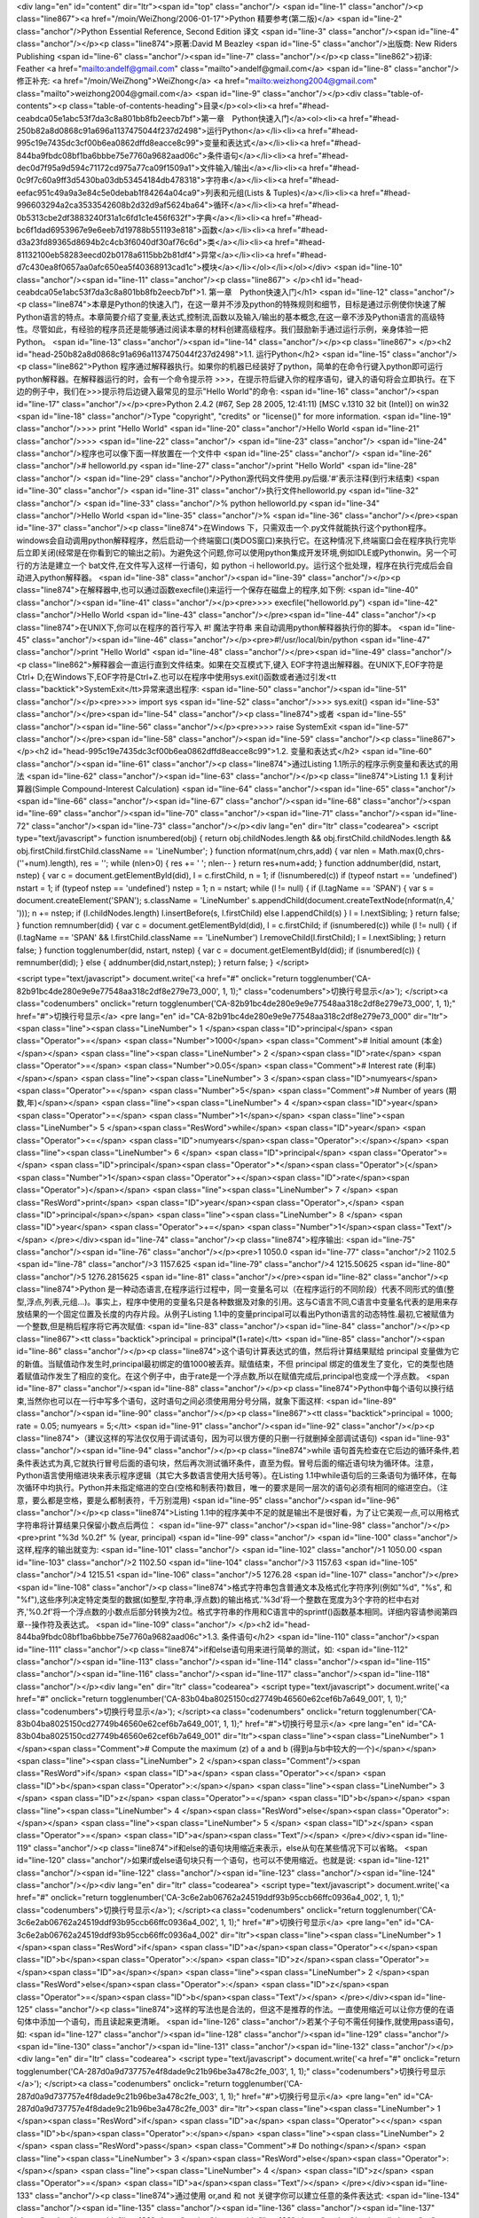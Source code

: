 <div lang="en" id="content" dir="ltr"><span id="top" class="anchor"/>
<span id="line-1" class="anchor"/><p class="line867"><a href="/moin/WeiZhong/2006-01-17">Python 精要参考(第二版)</a> <span id="line-2" class="anchor"/>Python Essential Reference, Second Edition 译文 <span id="line-3" class="anchor"/><span id="line-4" class="anchor"/></p><p class="line874">原著:David M Beazley <span id="line-5" class="anchor"/>出版商: New Riders Publishing <span id="line-6" class="anchor"/><span id="line-7" class="anchor"/></p><p class="line862">初译: Feather <a href="mailto:andelf@gmail.com" class="mailto">andelf@gmail.com</a> <span id="line-8" class="anchor"/>修正补充: <a href="/moin/WeiZhong">WeiZhong</a> <a href="mailto:weizhong2004@gmail.com" class="mailto">weizhong2004@gmail.com</a> <span id="line-9" class="anchor"/></p><div class="table-of-contents"><p
class="table-of-contents-heading">目录</p><ol><li><a href="#head-ceabdca05e1abc53f7da3c8a801bb8fb2eecb7bf">第一章　Python快速入门</a><ol><li><a href="#head-250b82a8d0868c91a696a1137475044f237d2498">运行Python</a></li><li><a href="#head-995c19e7435dc3cf00b6ea0862dffd8eacce8c99">变量和表达式</a></li><li><a href="#head-844ba9fbdc08bf1ba6bbbe75e7760a9682aad06c">条件语句</a></li><li><a href="#head-dec0d7f95a9d594c71172cd975a77ca09f1509a1">文件输入/输出</a></li><li><a href="#head-0c9f7c60a9ff3d5430ba03db53454184db478318">字符串</a></li><li><a href="#head-eefac951c49a9a3e84c5e0debab1f84264a04ca9">列表和元组(Lists & Tuples)</a></li><li><a href="#head-996603294a2ca3533542608b2d32d9af5624ba64">循环</a></li><li><a href="#head-0b5313cbe2df3883240f31a1c6fd1c1e456f632f">字典</a></li><li><a
href="#head-bc6f1dad6953967e9e6eeb7d19788b551193e818">函数</a></li><li><a href="#head-d3a23fd89365d8694b2c4cb3f6040df30af76c6d">类</a></li><li><a href="#head-81132100eb58283eecd02b0178a6115bb2b81df4">异常</a></li><li><a href="#head-d7c430ea8f0657aa0afc650ea5f40368913cad1c">模块</a></li></ol></li></ol></div> <span id="line-10" class="anchor"/><span id="line-11" class="anchor"/><p class="line867">
</p><h1 id="head-ceabdca05e1abc53f7da3c8a801bb8fb2eecb7bf">1. 第一章　Python快速入门</h1>
<span id="line-12" class="anchor"/><p class="line874">本章是Python的快速入门，在这一章并不涉及python的特殊规则和细节，目标是通过示例使你快速了解Python语言的特点。本章简要介绍了变量,表达式,控制流,函数以及输入/输出的基本概念,在这一章不涉及Python语言的高级特性。尽管如此，有经验的程序员还是能够通过阅读本章的材料创建高级程序。我们鼓励新手通过运行示例，亲身体验一把Python。 <span id="line-13" class="anchor"/><span id="line-14" class="anchor"/></p><p class="line867">
</p><h2 id="head-250b82a8d0868c91a696a1137475044f237d2498">1.1. 运行Python</h2>
<span id="line-15" class="anchor"/><p class="line862">Python 程序通过解释器执行。如果你的机器已经装好了python，简单的在命令行键入python即可运行python解释器。在解释器运行的时，会有一个命令提示符 >>>，在提示符后键入你的程序语句，键入的语句将会立即执行。在下边的例子中，我们在>>>提示符后边键入最常见的显示"Hello World"的命令: <span id="line-16" class="anchor"/><span id="line-17" class="anchor"/></p><pre>Python 2.4.2 (#67, Sep 28 2005, 12:41:11) [MSC v.1310 32 bit (Intel)] on win32
<span id="line-18" class="anchor"/>Type "copyright", "credits" or "license()" for more information.
<span id="line-19" class="anchor"/>>>> print "Hello World"
<span id="line-20" class="anchor"/>Hello World
<span id="line-21" class="anchor"/>>>>
<span id="line-22" class="anchor"/>
<span id="line-23" class="anchor"/>
<span id="line-24" class="anchor"/>程序也可以像下面一样放置在一个文件中
<span id="line-25" class="anchor"/>
<span id="line-26" class="anchor"/># helloworld.py
<span id="line-27" class="anchor"/>print "Hello World"
<span id="line-28" class="anchor"/>
<span id="line-29" class="anchor"/>Python源代码文件使用.py后缀.'#'表示注释(到行末结束)
<span id="line-30" class="anchor"/>
<span id="line-31" class="anchor"/>执行文件helloworld.py
<span id="line-32" class="anchor"/>
<span id="line-33" class="anchor"/>% python helloworld.py
<span id="line-34" class="anchor"/>Hello World
<span id="line-35" class="anchor"/>%
<span id="line-36" class="anchor"/></pre><span id="line-37" class="anchor"/><p class="line874">在Windows 下，只需双击一个.py文件就能执行这个python程序。windows会自动调用python解释程序，然后启动一个终端窗口(类DOS窗口)来执行它。在这种情况下,终端窗口会在程序执行完毕后立即关闭(经常是在你看到它的输出之前)。为避免这个问题,你可以使用python集成开发环境,例如IDLE或Pythonwin。另一个可行的方法是建立一个 bat文件,在文件写入这样一行语句，如 python -i helloworld.py。运行这个批处理，程序在执行完成后会自动进入python解释器。 <span id="line-38" class="anchor"/><span id="line-39" class="anchor"/></p><p class="line874">在解释器中,也可以通过函数execfile()来运行一个保存在磁盘上的程序,如下例: <span id="line-40" class="anchor"/><span id="line-41" class="anchor"/></p><pre>>>> execfile("helloworld.py")
<span id="line-42" class="anchor"/>Hello World
<span id="line-43" class="anchor"/></pre><span id="line-44" class="anchor"/><p class="line874">在UNIX下,你可以在程序的首行写入 #! 魔法字符串 来自动调用python解释器执行你的脚本。 <span id="line-45" class="anchor"/><span id="line-46" class="anchor"/></p><pre>#!/usr/local/bin/python
<span id="line-47" class="anchor"/>print "Hello World"
<span id="line-48" class="anchor"/></pre><span id="line-49" class="anchor"/><p class="line862">解释器会一直运行直到文件结束。如果在交互模式下,键入 EOF字符退出解释器。在UNIX下,EOF字符是Ctrl+ D;在Windows下,EOF字符是Ctrl+Z.也可以在程序中使用sys.exit()函数或者通过引发<tt class="backtick">SystemExit</tt>异常来退出程序: <span id="line-50" class="anchor"/><span id="line-51" class="anchor"/></p><pre>>>> import sys
<span id="line-52" class="anchor"/>>>> sys.exit()
<span id="line-53" class="anchor"/></pre><span id="line-54" class="anchor"/><p class="line874">或者 <span id="line-55" class="anchor"/><span id="line-56" class="anchor"/></p><pre>>>> raise SystemExit
<span id="line-57" class="anchor"/></pre><span id="line-58" class="anchor"/><span id="line-59" class="anchor"/><p class="line867">
</p><h2 id="head-995c19e7435dc3cf00b6ea0862dffd8eacce8c99">1.2. 变量和表达式</h2>
<span id="line-60" class="anchor"/><span id="line-61" class="anchor"/><p class="line874">通过Listing 1.1所示的程序示例变量和表达式的用法 <span id="line-62" class="anchor"/><span id="line-63" class="anchor"/></p><p class="line874">Listing 1.1 复利计算器(Simple Compound-Interest Calculation) <span id="line-64" class="anchor"/><span id="line-65" class="anchor"/><span id="line-66" class="anchor"/><span id="line-67" class="anchor"/><span id="line-68" class="anchor"/><span id="line-69" class="anchor"/><span id="line-70" class="anchor"/><span id="line-71" class="anchor"/><span id="line-72" class="anchor"/><span id="line-73" class="anchor"/></p><div lang="en" dir="ltr" class="codearea">
<script type="text/javascript">
function isnumbered(obj) {
return obj.childNodes.length && obj.firstChild.childNodes.length && obj.firstChild.firstChild.className == 'LineNumber';
}
function nformat(num,chrs,add) {
var nlen = Math.max(0,chrs-(''+num).length), res = '';
while (nlen>0) { res += ' '; nlen-- }
return res+num+add;
}
function addnumber(did, nstart, nstep) {
var c = document.getElementById(did), l = c.firstChild, n = 1;
if (!isnumbered(c))
if (typeof nstart == 'undefined') nstart = 1;
if (typeof nstep  == 'undefined') nstep = 1;
n = nstart;
while (l != null) {
if (l.tagName == 'SPAN') {
var s = document.createElement('SPAN');
s.className = 'LineNumber'
s.appendChild(document.createTextNode(nformat(n,4,' ')));
n += nstep;
if (l.childNodes.length)
l.insertBefore(s, l.firstChild)
else
l.appendChild(s)
}
l = l.nextSibling;
}
return false;
}
function remnumber(did) {
var c = document.getElementById(did), l = c.firstChild;
if (isnumbered(c))
while (l != null) {
if (l.tagName == 'SPAN' && l.firstChild.className == 'LineNumber') l.removeChild(l.firstChild);
l = l.nextSibling;
}
return false;
}
function togglenumber(did, nstart, nstep) {
var c = document.getElementById(did);
if (isnumbered(c)) {
remnumber(did);
} else {
addnumber(did,nstart,nstep);
}
return false;
}
</script>

<script type="text/javascript">
document.write('<a href="#" onclick="return togglenumber(\'CA-82b91bc4de280e9e9e77548aa318c2df8e279e73_000\', 1, 1);" \
class="codenumbers">切换行号显示<\/a>');
</script><a class="codenumbers" onclick="return togglenumber('CA-82b91bc4de280e9e9e77548aa318c2df8e279e73_000', 1, 1);" href="#">切换行号显示</a>
<pre lang="en" id="CA-82b91bc4de280e9e9e77548aa318c2df8e279e73_000" dir="ltr"><span class="line"><span class="LineNumber">   1 </span><span class="ID">principal</span> <span class="Operator">=</span> <span class="Number">1000</span>        <span class="Comment"># Initial amount (本金)</span></span>
<span class="line"><span class="LineNumber">   2 </span><span class="ID">rate</span> <span class="Operator">=</span> <span class="Number">0.05</span>             <span class="Comment"># Interest rate (利率)</span></span>
<span class="line"><span class="LineNumber">   3 </span><span class="ID">numyears</span> <span class="Operator">=</span> <span class="Number">5</span>            <span class="Comment"># Number of years (期数,年)</span></span>
<span class="line"><span class="LineNumber">   4 </span><span class="ID">year</span> <span class="Operator">=</span> <span class="Number">1</span></span>
<span class="line"><span class="LineNumber">   5 </span><span class="ResWord">while</span> <span class="ID">year</span> <span class="Operator"><=</span> <span class="ID">numyears</span><span class="Operator">:</span></span>
<span class="line"><span class="LineNumber">   6 </span>        <span class="ID">principal</span> <span class="Operator">=</span> <span class="ID">principal</span><span class="Operator">*</span><span class="Operator">(</span><span class="Number">1</span><span class="Operator">+</span><span class="ID">rate</span><span class="Operator">)</span></span>
<span class="line"><span class="LineNumber">   7 </span>        <span class="ResWord">print</span> <span class="ID">year</span><span class="Operator">,</span> <span class="ID">principal</span></span>
<span class="line"><span class="LineNumber">   8 </span>        <span class="ID">year</span> <span class="Operator">+=</span> <span class="Number">1</span><span class="Text"/></span>
</pre></div><span id="line-74" class="anchor"/><p class="line874">程序输出: <span id="line-75" class="anchor"/><span id="line-76" class="anchor"/></p><pre>1 1050.0
<span id="line-77" class="anchor"/>2 1102.5
<span id="line-78" class="anchor"/>3 1157.625
<span id="line-79" class="anchor"/>4 1215.50625
<span id="line-80" class="anchor"/>5 1276.2815625
<span id="line-81" class="anchor"/></pre><span id="line-82" class="anchor"/><p class="line874">Python 是一种动态语言,在程序运行过程中，同一变量名可以（在程序运行的不同阶段）代表不同形式的值(整型,浮点,列表,元组...)。事实上，程序中使用的变量名只是各种数据及对象的引用。这与C语言不同,C语言中变量名代表的是用来存放结果的一个固定位置及长度的内存片段。从例子Listing 1.1中的变量principal可以看出Python语言的动态特性.最初,它被赋值为一个整数,但是稍后程序将它再次赋值: <span id="line-83" class="anchor"/><span id="line-84" class="anchor"/></p><p class="line867"><tt class="backtick">principal =
principal*(1+rate)</tt> <span id="line-85" class="anchor"/><span id="line-86" class="anchor"/></p><p class="line874">这个语句计算表达式的值，然后将计算结果赋给 principal 变量做为它的新值。当赋值动作发生时,principal最初绑定的值1000被丢弃。赋值结束，不但 principal 绑定的值发生了变化，它的类型也随着赋值动作发生了相应的变化。在这个例子中，由于rate是一个浮点数,所以在赋值完成后,principal也变成一个浮点数。 <span id="line-87" class="anchor"/><span id="line-88" class="anchor"/></p><p class="line874">Python中每个语句以换行结束,当然你也可以在一行中写多个语句，这时语句之间必须使用用分号分隔，就象下面这样:
<span id="line-89" class="anchor"/><span id="line-90" class="anchor"/></p><p class="line867"><tt class="backtick">principal = 1000; rate = 0.05; numyears = 5;</tt> <span id="line-91" class="anchor"/><span id="line-92" class="anchor"/></p><p class="line874">（建议这样的写法仅仅用于调试语句，因为可以很方便的只删一行就删掉全部调试语句) <span id="line-93" class="anchor"/><span id="line-94" class="anchor"/></p><p class="line874">while
语句首先检查在它后边的循环条件,若条件表达式为真,它就执行冒号后面的语句块，然后再次测试循环条件，直至为假。冒号后面的缩近语句块为循环体。注意，Python语言使用缩进块来表示程序逻辑（其它大多数语言使用大括号等）。在Listing 1.1中while语句后的三条语句为循环体，在每次循环中均执行。Python并未指定缩进的空白(空格和制表符)数目，唯一的要求是同一层次的语句必须有相同的缩进空白。（注意，要么都是空格，要是么都制表符，千万别混用) <span id="line-95" class="anchor"/><span id="line-96" class="anchor"/></p><p class="line874">Listing
1.1中的程序美中不足的就是输出不是很好看，为了让它美观一点,可以用格式字符串将计算结果只保留小数点后两位： <span id="line-97" class="anchor"/><span id="line-98" class="anchor"/></p><pre>print "%3d %0.2f" % (year, principal)
<span id="line-99" class="anchor"/>
<span id="line-100" class="anchor"/>这样,程序的输出就变为:
<span id="line-101" class="anchor"/>
<span id="line-102" class="anchor"/>1 1050.00
<span id="line-103" class="anchor"/>2 1102.50
<span id="line-104" class="anchor"/>3 1157.63
<span id="line-105" class="anchor"/>4 1215.51
<span id="line-106" class="anchor"/>5 1276.28
<span id="line-107" class="anchor"/></pre><span id="line-108" class="anchor"/><p class="line874">格式字符串包含普通文本及格式化字符序列(例如"%d", "%s", 和 "%f"),这些序列决定特定类型的数据(如整型,字符串,浮点数)的输出格式.'%3d'将一个整数在宽度为3个字符的栏中右对齐,'%0.2f'将一个浮点数的小数点后部分转换为2位。格式字符串的作用和C语言中的sprintf()函数基本相同。详细内容请参阅第四章--操作符及表达式。 <span id="line-109" class="anchor"/>
</p><h2 id="head-844ba9fbdc08bf1ba6bbbe75e7760a9682aad06c">1.3. 条件语句</h2>
<span id="line-110" class="anchor"/><span id="line-111" class="anchor"/><p class="line874">if和else语句用来进行简单的测试，如: <span id="line-112" class="anchor"/><span id="line-113" class="anchor"/><span id="line-114" class="anchor"/><span id="line-115" class="anchor"/><span id="line-116" class="anchor"/><span id="line-117" class="anchor"/><span id="line-118" class="anchor"/></p><div lang="en" dir="ltr" class="codearea">
<script type="text/javascript">
document.write('<a href="#" onclick="return togglenumber(\'CA-83b04ba8025150cd27749b46560e62cef6b7a649_001\', 1, 1);" \
class="codenumbers">切换行号显示<\/a>');
</script><a class="codenumbers" onclick="return togglenumber('CA-83b04ba8025150cd27749b46560e62cef6b7a649_001', 1, 1);" href="#">切换行号显示</a>
<pre lang="en" id="CA-83b04ba8025150cd27749b46560e62cef6b7a649_001" dir="ltr"><span class="line"><span class="LineNumber">   1 </span><span class="Comment"># Compute the maximum (z) of a and b (得到a与b中较大的一个)</span></span>
<span class="line"><span class="LineNumber">   2 </span><span class="Comment"/><span class="ResWord">if</span> <span class="ID">a</span> <span class="Operator"><</span> <span class="ID">b</span><span class="Operator">:</span></span>
<span class="line"><span class="LineNumber">   3 </span>        <span class="ID">z</span> <span class="Operator">=</span> <span class="ID">b</span></span>
<span class="line"><span class="LineNumber">   4 </span><span class="ResWord">else</span><span class="Operator">:</span></span>
<span class="line"><span class="LineNumber">   5 </span>        <span class="ID">z</span> <span class="Operator">=</span> <span class="ID">a</span><span class="Text"/></span>
</pre></div><span id="line-119" class="anchor"/><p class="line874">if和else的语句块用缩近来表示，else从句在某些情况下可以省略。 <span id="line-120" class="anchor"/>如果if或else语句块只有一个语句，也可以不使用缩近。也就是说: <span id="line-121" class="anchor"/><span id="line-122" class="anchor"/><span id="line-123" class="anchor"/><span id="line-124" class="anchor"/></p><div lang="en" dir="ltr" class="codearea">
<script type="text/javascript">
document.write('<a href="#" onclick="return togglenumber(\'CA-3c6e2ab06762a24519ddf93b95ccb66ffc0936a4_002\', 1, 1);" \
class="codenumbers">切换行号显示<\/a>');
</script><a class="codenumbers" onclick="return togglenumber('CA-3c6e2ab06762a24519ddf93b95ccb66ffc0936a4_002', 1, 1);" href="#">切换行号显示</a>
<pre lang="en" id="CA-3c6e2ab06762a24519ddf93b95ccb66ffc0936a4_002" dir="ltr"><span class="line"><span class="LineNumber">   1 </span><span class="ResWord">if</span> <span class="ID">a</span><span class="Operator"><</span><span class="ID">b</span><span class="Operator">:</span> <span class="ID">z</span><span class="Operator">=</span><span class="ID">a</span></span>
<span class="line"><span class="LineNumber">   2 </span><span class="ResWord">else</span><span class="Operator">:</span> <span class="ID">z</span><span class="Operator">=</span><span class="ID">b</span><span class="Text"/></span>
</pre></div><span id="line-125" class="anchor"/><p class="line874">这样的写法也是合法的，但这不是推荐的作法。一直使用缩近可以让你方便的在语句体中添加一个语句，而且读起来更清晰。 <span id="line-126" class="anchor"/>若某个子句不需任何操作,就使用pass语句，如: <span id="line-127" class="anchor"/><span id="line-128" class="anchor"/><span id="line-129" class="anchor"/><span id="line-130" class="anchor"/><span id="line-131" class="anchor"/><span id="line-132" class="anchor"/></p><div lang="en" dir="ltr" class="codearea">
<script type="text/javascript">
document.write('<a href="#" onclick="return togglenumber(\'CA-287d0a9d737757e4f8dade9c21b96be3a478c2fe_003\', 1, 1);" \
class="codenumbers">切换行号显示<\/a>');
</script><a class="codenumbers" onclick="return togglenumber('CA-287d0a9d737757e4f8dade9c21b96be3a478c2fe_003', 1, 1);" href="#">切换行号显示</a>
<pre lang="en" id="CA-287d0a9d737757e4f8dade9c21b96be3a478c2fe_003" dir="ltr"><span class="line"><span class="LineNumber">   1 </span><span class="ResWord">if</span> <span class="ID">a</span> <span class="Operator"><</span> <span class="ID">b</span><span class="Operator">:</span></span>
<span class="line"><span class="LineNumber">   2 </span>        <span class="ResWord">pass</span>      <span class="Comment"># Do nothing</span></span>
<span class="line"><span class="LineNumber">   3 </span><span class="ResWord">else</span><span class="Operator">:</span></span>
<span class="line"><span class="LineNumber">   4 </span>        <span class="ID">z</span> <span class="Operator">=</span> <span class="ID">a</span><span class="Text"/></span>
</pre></div><span id="line-133" class="anchor"/><p class="line874">通过使用 or,and 和 not 关键字你可以建立任意的条件表达式: <span id="line-134" class="anchor"/><span id="line-135" class="anchor"/><span id="line-136" class="anchor"/><span id="line-137" class="anchor"/><span id="line-138" class="anchor"/><span id="line-139" class="anchor"/></p><div lang="en" dir="ltr" class="codearea">
<script type="text/javascript">
document.write('<a href="#" onclick="return togglenumber(\'CA-e9fa21a00d6e77a966fc2fc3560c94625a8df64c_004\', 1, 1);" \
class="codenumbers">切换行号显示<\/a>');
</script><a class="codenumbers" onclick="return togglenumber('CA-e9fa21a00d6e77a966fc2fc3560c94625a8df64c_004', 1, 1);" href="#">切换行号显示</a>
<pre lang="en" id="CA-e9fa21a00d6e77a966fc2fc3560c94625a8df64c_004" dir="ltr"><span class="line"><span class="LineNumber">   1 </span><span class="ResWord">if</span> <span class="ID">b</span> <span class="Operator">>=</span> <span class="ID">a</span> <span class="ResWord">and</span> <span class="ID">b</span> <span class="Operator"><=</span> <span class="ID">c</span><span class="Operator">:</span></span>
<span class="line"><span class="LineNumber">   2 </span>        <span class="ResWord">print</span> <span class="String">"b is between a and c"</span></span>
<span class="line"><span class="LineNumber">   3 </span><span class="ResWord">if</span> <span class="ResWord">not</span> <span class="Operator">(</span><span class="ID">b</span> <span class="Operator"><</span> <span class="ID">a</span> <span class="ResWord">or</span> <span class="ID">b</span> <span class="Operator">></span> <span class="ID">c</span><span class="Operator">)</span><span class="Operator">:</span></span>
<span class="line"><span class="LineNumber">   4 </span>        <span class="ResWord">print</span> <span class="String">"b is still between a and c"</span><span class="Text"/></span>
</pre></div><span id="line-140" class="anchor"/><p class="line874">用 elif 语句可以检验多重条件(用于代替其它语言中的switch语句): <span id="line-141" class="anchor"/><span id="line-142" class="anchor"/><span id="line-143" class="anchor"/><span id="line-144" class="anchor"/><span id="line-145" class="anchor"/><span id="line-146" class="anchor"/><span id="line-147" class="anchor"/><span id="line-148" class="anchor"/><span id="line-149" class="anchor"/><span id="line-150" class="anchor"/></p><div lang="en" dir="ltr" class="codearea">
<script type="text/javascript">
document.write('<a href="#" onclick="return togglenumber(\'CA-0a271ef0550daf60e45504a732d026026320b65b_005\', 1, 1);" \
class="codenumbers">切换行号显示<\/a>');
</script><a class="codenumbers" onclick="return togglenumber('CA-0a271ef0550daf60e45504a732d026026320b65b_005', 1, 1);" href="#">切换行号显示</a>
<pre lang="en" id="CA-0a271ef0550daf60e45504a732d026026320b65b_005" dir="ltr"><span class="line"><span class="LineNumber">   1 </span><span class="ResWord">if</span> <span class="ID">a</span> <span class="Operator">==</span> <span class="String">'+'</span><span class="Operator">:</span></span>
<span class="line"><span class="LineNumber">   2 </span>        <span class="ID">op</span> <span class="Operator">=</span> <span class="ID">PLUS</span></span>
<span class="line"><span class="LineNumber">   3 </span><span class="ResWord">elif</span> <span class="ID">a</span> <span class="Operator">==</span> <span class="String">'-'</span><span class="Operator">:</span></span>
<span class="line"><span class="LineNumber">   4 </span>        <span class="ID">op</span> <span class="Operator">=</span> <span class="ID">MINUS</span></span>
<span class="line"><span class="LineNumber">   5 </span><span class="ResWord">elif</span> <span class="ID">a</span> <span class="Operator">==</span> <span class="String">'*'</span><span class="Operator">:</span></span>
<span class="line"><span class="LineNumber">   6 </span>        <span class="ID">op</span> <span class="Operator">=</span> <span class="ID">MULTIPLY</span></span>
<span class="line"><span class="LineNumber">   7 </span><span class="ResWord">else</span><span class="Operator">:</span></span>
<span class="line"><span class="LineNumber">   8 </span>        <span class="ResWord">raise</span> <span class="ID">RuntimeError</span><span class="Operator">,</span> <span class="String">"Unknown operator"</span><span class="Text"/></span>
</pre></div><span id="line-151" class="anchor"/><span id="line-152" class="anchor"/><p class="line867">
</p><h2 id="head-dec0d7f95a9d594c71172cd975a77ca09f1509a1">1.4. 文件输入/输出</h2>
<span id="line-153" class="anchor"/><span id="line-154" class="anchor"/><p class="line874">下面的程序打开一个文件,然后一行行地读出并显示文件内容: <span id="line-155" class="anchor"/><span id="line-156" class="anchor"/><span id="line-157" class="anchor"/><span id="line-158" class="anchor"/><span id="line-159" class="anchor"/><span id="line-160" class="anchor"/><span id="line-161" class="anchor"/><span id="line-162" class="anchor"/></p><div lang="en" dir="ltr" class="codearea">
<script type="text/javascript">
document.write('<a href="#" onclick="return togglenumber(\'CA-da57992e48994389c4fa3389edf7524a8ad62083_006\', 1, 1);" \
class="codenumbers">切换行号显示<\/a>');
</script><a class="codenumbers" onclick="return togglenumber('CA-da57992e48994389c4fa3389edf7524a8ad62083_006', 1, 1);" href="#">切换行号显示</a>
<pre lang="en" id="CA-da57992e48994389c4fa3389edf7524a8ad62083_006" dir="ltr"><span class="line"><span class="LineNumber">   1 </span><span class="ID">f</span> <span class="Operator">=</span> <span class="ID">open</span><span class="Operator">(</span><span class="String">"foo.txt"</span><span class="Operator">)</span>        <span class="Comment"># Returns a file object</span></span>
<span class="line"><span class="LineNumber">   2 </span><span class="ID">line</span> <span class="Operator">=</span> <span class="ID">f</span><span class="Operator">.</span><span class="ID">readline</span><span class="Operator">(</span><span class="Operator">)</span>        <span class="Comment"># Invokes readline() method on file</span></span>
<span class="line"><span class="LineNumber">   3 </span><span class="ResWord">while</span> <span class="ID">line</span><span class="Operator">:</span></span>
<span class="line"><span class="LineNumber">   4 </span>        <span class="ResWord">print</span> <span class="ID">line</span><span class="Operator">,</span>        <span class="Comment"># trailing ',' omits newline character</span></span>
<span class="line"><span class="LineNumber">   5 </span>        <span class="ID">line</span> <span class="Operator">=</span> <span class="ID">f</span><span class="Operator">.</span><span class="ID">readline</span><span class="Operator">(</span><span class="Operator">)</span></span>
<span class="line"><span class="LineNumber">   6 </span><span class="ID">f</span><span class="Operator">.</span><span class="ID">close</span><span class="Operator">(</span><span class="Operator">)</span><span class="Text"/></span>
</pre></div><span id="line-163" class="anchor"/><p class="line867"><tt class="backtick">open()</tt>函数返回一个新文件对象(file object)。通过调用此对象的不同方法可以对文件进行不同的操作。<tt class="backtick">readline()</tt>方法读取文件的一行(包括换行符'\n')。如果读到文件末尾，就返回一个空字符串。要将程序的输出内容由屏幕重定向到文件中，可以使用'>>'运算符，如下例: <span id="line-164" class="anchor"/><span id="line-165" class="anchor"/><span id="line-166" class="anchor"/><span id="line-167"
class="anchor"/><span id="line-168" class="anchor"/><span id="line-169" class="anchor"/><span id="line-170" class="anchor"/><span id="line-171" class="anchor"/></p><div lang="en" dir="ltr" class="codearea">
<script type="text/javascript">
document.write('<a href="#" onclick="return togglenumber(\'CA-db83307f88a79582acef262b75ece43c429ffc53_007\', 1, 1);" \
class="codenumbers">切换行号显示<\/a>');
</script><a class="codenumbers" onclick="return togglenumber('CA-db83307f88a79582acef262b75ece43c429ffc53_007', 1, 1);" href="#">切换行号显示</a>
<pre lang="en" id="CA-db83307f88a79582acef262b75ece43c429ffc53_007" dir="ltr"><span class="line"><span class="LineNumber">   1 </span><span class="ID">f</span> <span class="Operator">=</span> <span class="ID">open</span><span class="Operator">(</span><span class="String">"out"</span><span class="Operator">,</span><span class="String">"w"</span><span class="Operator">)</span>     <span class="Comment"># Open file for writing</span></span>
<span class="line"><span class="LineNumber">   2 </span><span class="ResWord">while</span> <span class="ID">year</span> <span class="Operator"><=</span> <span class="ID">numyears</span><span class="Operator">:</span></span>
<span class="line"><span class="LineNumber">   3 </span>        <span class="ID">principal</span> <span class="Operator">=</span> <span class="ID">principal</span><span class="Operator">*</span><span class="Operator">(</span><span class="Number">1</span><span class="Operator">+</span><span class="ID">rate</span><span class="Operator">)</span></span>
<span class="line"><span class="LineNumber">   4 </span>        <span class="ResWord">print</span> <span class="Operator">>></span><span class="ID">f</span><span class="Operator">,</span><span class="String">"%3d %0.2f"</span> <span class="Operator">%</span> <span class="Operator">(</span><span class="ID">year</span><span class="Operator">,</span><span class="ID">principal</span><span class="Operator">)</span>  <span class="Comment">#将格式文本输出到文件对象 f</span></span>
<span class="line"><span class="LineNumber">   5 </span>        <span class="ID">year</span> <span class="Operator">+=</span> <span class="Number">1</span></span>
<span class="line"><span class="LineNumber">   6 </span><span class="ID">f</span><span class="Operator">.</span><span class="ID">close</span><span class="Operator">(</span><span class="Operator">)</span><span class="Text"/></span>
</pre></div><span id="line-172" class="anchor"/><p class="line862">当然,文件对象也拥有<tt class="backtick">write()</tt>方法，通过它可以向文件对象写入新的数据。例如上边例子中的print的语句也可以写成这样: <span id="line-173" class="anchor"/><span id="line-174" class="anchor"/></p><p class="line867"><tt>f.write("%3d   %0.2f\n" % (year,principal)) </tt> <span id="line-175" class="anchor"/><span id="line-176" class="anchor"/></p><p class="line867">
</p><h2 id="head-0c9f7c60a9ff3d5430ba03db53454184db478318">1.5. 字符串</h2>
<span id="line-177" class="anchor"/><span id="line-178" class="anchor"/><p class="line874">要创建一个字符串，你使用单引号,双引号或三引号将其引起来，如下例: <span id="line-179" class="anchor"/><span id="line-180" class="anchor"/><span id="line-181" class="anchor"/><span id="line-182" class="anchor"/><span id="line-183" class="anchor"/></p><div lang="en" dir="ltr" class="codearea">
<script type="text/javascript">
document.write('<a href="#" onclick="return togglenumber(\'CA-a6de4d88f02fef0a6aaabddff4df6fed0bd8984f_008\', 1, 1);" \
class="codenumbers">切换行号显示<\/a>');
</script><a class="codenumbers" onclick="return togglenumber('CA-a6de4d88f02fef0a6aaabddff4df6fed0bd8984f_008', 1, 1);" href="#">切换行号显示</a>
<pre lang="en" id="CA-a6de4d88f02fef0a6aaabddff4df6fed0bd8984f_008" dir="ltr"><span class="line"><span class="LineNumber">   1 </span><span class="ID">a</span> <span class="Operator">=</span> <span class="String">'Hello World'</span></span>
<span class="line"><span class="LineNumber">   2 </span><span class="ID">b</span> <span class="Operator">=</span> <span class="String">"Python is groovy"</span></span>
<span class="line"><span class="LineNumber">   3 </span><span class="ID">c</span> <span class="Operator">=</span> <span class="String">"""What is footnote 5?"""</span><span class="Text"/></span>
</pre></div><span id="line-184" class="anchor"/><p class="line874">一个字符串用什么引号开头，就必须用什么引号结尾。单引号与双引号只能创建单行字符串，两个三引号之间的一切字符(包括换行)都是字符串的内容, 因此三引号能够创建多行字符串 。如下例： <span id="line-185" class="anchor"/><span id="line-186" class="anchor"/><span id="line-187" class="anchor"/><span id="line-188" class="anchor"/><span id="line-189" class="anchor"/><span id="line-190" class="anchor"/><span id="line-191"
class="anchor"/></p><div lang="en" dir="ltr" class="codearea">
<script type="text/javascript">
document.write('<a href="#" onclick="return togglenumber(\'CA-f3acb1b75c6dacf908ed256c95e949ad0bffa403_009\', 1, 1);" \
class="codenumbers">切换行号显示<\/a>');
</script><a class="codenumbers" onclick="return togglenumber('CA-f3acb1b75c6dacf908ed256c95e949ad0bffa403_009', 1, 1);" href="#">切换行号显示</a>
<pre lang="en" id="CA-f3acb1b75c6dacf908ed256c95e949ad0bffa403_009" dir="ltr"><span class="line"><span class="LineNumber">   1 </span><span class="ResWord">print</span> <span class="String">'''Content-type: text/html</span></span>
<span class="line"><span class="LineNumber">   2 </span><span class="String"/></span>
<span class="line"><span class="LineNumber">   3 </span><span class="String"><h1> Hello World </h1></span></span>
<span class="line"><span class="LineNumber">   4 </span><span class="String">Click <a href="http://www.python.org">here</a>.</span></span>
<span class="line"><span class="LineNumber">   5 </span><span class="String">'''</span><span class="Text"/></span>
</pre></div><span id="line-192" class="anchor"/><p class="line874">字符串是一个以0开始，整数索引的字符序列,要获得字符串 s 中的第 i+1 个字符(别忘了0是第一个),使用索引运算符 s[i]: <span id="line-193" class="anchor"/><span id="line-194" class="anchor"/><span id="line-195" class="anchor"/><span id="line-196" class="anchor"/></p><div lang="en" dir="ltr" class="codearea">
<script type="text/javascript">
document.write('<a href="#" onclick="return togglenumber(\'CA-ba60f8362ce8651b3db311375f3a60f4f1d3f699_010\', 1, 1);" \
class="codenumbers">切换行号显示<\/a>');
</script><a class="codenumbers" onclick="return togglenumber('CA-ba60f8362ce8651b3db311375f3a60f4f1d3f699_010', 1, 1);" href="#">切换行号显示</a>
<pre lang="en" id="CA-ba60f8362ce8651b3db311375f3a60f4f1d3f699_010" dir="ltr"><span class="line"><span class="LineNumber">   1 </span><span class="ID">a</span> <span class="Operator">=</span> <span class="String">"Hello World"</span></span>
<span class="line"><span class="LineNumber">   2 </span><span class="ID">b</span> <span class="Operator">=</span> <span class="ID">a</span><span class="Operator">[</span><span class="Number">4</span><span class="Operator">]</span>                <span class="Comment"># b = 'o'</span><span class="Text"/></span>
</pre></div><span id="line-197" class="anchor"/><p class="line874">要获得一个子串,使用切片运算符 s[i:j]。 它返回字符串 s 中从索引 i (包括i)到 j (不包括 j)之间的子串。若 i 被省略，python就认为 i=0，若 j 被省略，python就认为 j=len(s)-1: <span id="line-198" class="anchor"/><span id="line-199" class="anchor"/><span id="line-200" class="anchor"/><span id="line-201" class="anchor"/><span id="line-202" class="anchor"/></p><div lang="en" dir="ltr"
class="codearea">
<script type="text/javascript">
document.write('<a href="#" onclick="return togglenumber(\'CA-7cf8f0116fb2214b57925f8ec444e204d4443521_011\', 1, 1);" \
class="codenumbers">切换行号显示<\/a>');
</script><a class="codenumbers" onclick="return togglenumber('CA-7cf8f0116fb2214b57925f8ec444e204d4443521_011', 1, 1);" href="#">切换行号显示</a>
<pre lang="en" id="CA-7cf8f0116fb2214b57925f8ec444e204d4443521_011" dir="ltr"><span class="line"><span class="LineNumber">   1 </span><span class="ID">c</span> <span class="Operator">=</span> <span class="ID">a</span><span class="Operator">[</span><span class="Number">0</span><span class="Operator">:</span><span class="Number">5</span><span class="Operator">]</span>              <span class="Comment"># c = "Hello"</span></span>
<span class="line"><span class="LineNumber">   2 </span><span class="ID">d</span> <span class="Operator">=</span> <span class="ID">a</span><span class="Operator">[</span><span class="Number">6</span><span class="Operator">:</span><span class="Operator">]</span>               <span class="Comment"># d = "World"</span></span>
<span class="line"><span class="LineNumber">   3 </span><span class="ID">e</span> <span class="Operator">=</span> <span class="ID">a</span><span class="Operator">[</span><span class="Number">3</span><span class="Operator">:</span><span class="Number">8</span><span class="Operator">]</span>              <span class="Comment"># e = "lo Wo"</span><span class="Text"/></span>
</pre></div><span id="line-203" class="anchor"/><p class="line874">可以用加(+)运算符来连结字符串: <span id="line-204" class="anchor"/><span id="line-205" class="anchor"/></p><p class="line867"><tt class="backtick">g = a + " This is a test"</tt> <span id="line-206" class="anchor"/><span id="line-207" class="anchor"/></p><p class="line874">通过使用str()函数,repr()函数或向后的引号(`)可以将其他类型的数据转换为字符串: <span
id="line-208" class="anchor"/><span id="line-209" class="anchor"/><span id="line-210" class="anchor"/><span id="line-211" class="anchor"/><span id="line-212" class="anchor"/></p><div lang="en" dir="ltr" class="codearea">
<script type="text/javascript">
document.write('<a href="#" onclick="return togglenumber(\'CA-236a15274b4e5679db94e0802a90f45bc1821909_012\', 1, 1);" \
class="codenumbers">切换行号显示<\/a>');
</script><a class="codenumbers" onclick="return togglenumber('CA-236a15274b4e5679db94e0802a90f45bc1821909_012', 1, 1);" href="#">切换行号显示</a>
<pre lang="en" id="CA-236a15274b4e5679db94e0802a90f45bc1821909_012" dir="ltr"><span class="line"><span class="LineNumber">   1 </span><span class="ID">s</span> <span class="Operator">=</span> <span class="String">"The value of x is "</span> <span class="Operator">+</span> <span class="ID">str</span><span class="Operator">(</span><span class="ID">x</span><span class="Operator">)</span></span>
<span class="line"><span class="LineNumber">   2 </span><span class="ID">s</span> <span class="Operator">=</span> <span class="String">"The value of y is "</span> <span class="Operator">+</span> <span class="ID">repr</span><span class="Operator">(</span><span class="ID">y</span><span class="Operator">)</span></span>
<span class="line"><span class="LineNumber">   3 </span><span class="ID">s</span> <span class="Operator">=</span> <span class="String">"The value of y is "</span> <span class="Operator">+</span> <span class="Operator">`</span><span class="ID">y</span><span class="Operator">`</span><span class="Text"/></span>
</pre></div><span id="line-213" class="anchor"/><p class="line874">repr()函数用来取得对象的规范字符串表示，向后的引号(`)是repr()函数的快捷版。 <span id="line-214" class="anchor"/><span id="line-215" class="anchor"/></p><p class="line874">在大多情况下str()和repr()函数会返回同一个结果,但是它们之间有很微妙的差别,后边的章节对此将有详细描述。 <span id="line-216" class="anchor"/><span id="line-217"
class="anchor"/></p><p class="line867">
</p><h2 id="head-eefac951c49a9a3e84c5e0debab1f84264a04ca9">1.6. 列表和元组(Lists & Tuples)</h2>
<span id="line-218" class="anchor"/><span id="line-219" class="anchor"/><p class="line874">就如同字符串是字符的序列,列表和元组则是任意对象的序列。象下面这样就可以创建一个列表: <span id="line-220" class="anchor"/><span id="line-221" class="anchor"/></p><p class="line867"><tt class="backtick">names = [ "Dave", "Mark", "Ann", "Phil" ]</tt> <span id="line-222" class="anchor"/><span id="line-223"
class="anchor"/></p><p class="line874">列表和元组都是以整数0来开始索引的序列,你可以用索引操作符来读取或者修改列表中特定元素的值: <span id="line-224" class="anchor"/><span id="line-225" class="anchor"/></p><pre>a = names[2]             # Returns the third item of the list, "Ann"
<span id="line-226" class="anchor"/>names[0] = "Jeff"        # Changes the first item to "Jeff"
<span id="line-227" class="anchor"/>
<span id="line-228" class="anchor"/>用len()函数得到列表的长度:
<span id="line-229" class="anchor"/>
<span id="line-230" class="anchor"/>print len(names)        # prints 4
<span id="line-231" class="anchor"/>
<span id="line-232" class="anchor"/>append()方法可以把一个新元素插入列表的末尾:
<span id="line-233" class="anchor"/>
<span id="line-234" class="anchor"/>names.append("Kate")
<span id="line-235" class="anchor"/>
<span id="line-236" class="anchor"/>aList.insert(index,aMember)方法可以把新元素 aMember 插入到列表 aList[index] 元素之前:
<span id="line-237" class="anchor"/>
<span id="line-238" class="anchor"/>names.insert(2, "Sydney")
<span id="line-239" class="anchor"/>
<span id="line-240" class="anchor"/>用切片操作符可以取出一个子列表或者对子列表重新赋值:
<span id="line-241" class="anchor"/>
<span id="line-242" class="anchor"/>b = names[0:2]                      # Returns [ "Jeff", "Mark" ]
<span id="line-243" class="anchor"/>c = names[2:]                       # Returns [ "Sydney", "Ann", "Phil", "Kate" ]
<span id="line-244" class="anchor"/>names[1] = 'Jeff'                   # Replace the 2nd item in names with "Jeff"
<span id="line-245" class="anchor"/>names[0:2] = ['Dave','Mark','Jeff'] # 用右边的 list 替换 names 列表中的前两个元素
<span id="line-246" class="anchor"/>
<span id="line-247" class="anchor"/>加(+)运算符可以连结列表:
<span id="line-248" class="anchor"/>
<span id="line-249" class="anchor"/>a = [1,2,3] + [4,5]     # Result is [1,2,3,4,5]
<span id="line-250" class="anchor"/>
<span id="line-251" class="anchor"/>列表元素可以是任意的 Python 对象,当然也包括列表:
<span id="line-252" class="anchor"/>
<span id="line-253" class="anchor"/>a = [1,"Dave",3.14, ["Mark", 7, 9, [100,101]], 10]
<span id="line-254" class="anchor"/>
<span id="line-255" class="anchor"/>子列表的元素用下面的方式调用:
<span id="line-256" class="anchor"/>
<span id="line-257" class="anchor"/>a[1]            # Returns "Dave"
<span id="line-258" class="anchor"/>a[3][2]         # Returns 9
<span id="line-259" class="anchor"/>a[3][3][1]      # Returns 101
<span id="line-260" class="anchor"/></pre><span id="line-261" class="anchor"/><p class="line874">Listing 1.2中代码从一个文件中读取一系列数字，然后输出其中的最大值和最小值。 <span id="line-262" class="anchor"/>通过这个示例我们可以了解到列表的一些高级特性： <span id="line-263" class="anchor"/><span id="line-264" class="anchor"/></p><p class="line874">Listing 1.2 列表的高级特性 <span id="line-265"
class="anchor"/><span id="line-266" class="anchor"/><span id="line-267" class="anchor"/><span id="line-268" class="anchor"/><span id="line-269" class="anchor"/><span id="line-270" class="anchor"/><span id="line-271" class="anchor"/><span id="line-272" class="anchor"/><span id="line-273" class="anchor"/><span id="line-274" class="anchor"/><span id="line-275" class="anchor"/><span id="line-276"
class="anchor"/><span id="line-277" class="anchor"/></p><div lang="en" dir="ltr" class="codearea">
<script type="text/javascript">
document.write('<a href="#" onclick="return togglenumber(\'CA-6b19978425d6b44214f011c39e5575eaf6e0b33f_013\', 1, 1);" \
class="codenumbers">切换行号显示<\/a>');
</script><a class="codenumbers" onclick="return togglenumber('CA-6b19978425d6b44214f011c39e5575eaf6e0b33f_013', 1, 1);" href="#">切换行号显示</a>
<pre lang="en" id="CA-6b19978425d6b44214f011c39e5575eaf6e0b33f_013" dir="ltr"><span class="line"><span class="LineNumber">   1 </span><span class="ResWord">import</span> <span class="ID">sys</span>                       <span class="Comment"># Load the sys module (导入sys模块)</span></span>
<span class="line"><span class="LineNumber">   2 </span><span class="ID">f</span> <span class="Operator">=</span> <span class="ID">open</span><span class="Operator">(</span><span class="ID">sys</span><span class="Operator">.</span><span class="ID">argv</span><span class="Operator">[</span><span class="Number">1</span><span class="Operator">]</span><span class="Operator">)</span>            <span
class="Comment"># Filename on the command line (从命令行读取文件名)</span></span>
<span class="line"><span class="LineNumber">   3 </span><span class="ID">svalues</span> <span class="Operator">=</span> <span class="ID">f</span><span class="Operator">.</span><span class="ID">readlines</span><span class="Operator">(</span><span class="Operator">)</span>          <span class="Comment"># Read all lines into a list (读出所有行到一个列表)</span></span>
<span class="line"><span class="LineNumber">   4 </span><span class="ID">f</span><span class="Operator">.</span><span class="ID">close</span><span class="Operator">(</span><span class="Operator">)</span></span>
<span class="line"><span class="LineNumber">   5 </span></span>
<span class="line"><span class="LineNumber">   6 </span><span class="Comment"># Convert all of the input values from strings to floats (把输入的值转换为浮点数)</span></span>
<span class="line"><span class="LineNumber">   7 </span><span class="Comment"/><span class="ID">fvalues</span> <span class="Operator">=</span> <span class="Operator">[</span><span class="ID">float</span><span class="Operator">(</span><span class="ID">s</span><span class="Operator">)</span> <span class="ResWord">for</span> <span class="ID">s</span> <span class="ResWord">in</span> <span
class="ID">svalues</span><span class="Operator">]</span></span>
<span class="line"><span class="LineNumber">   8 </span></span>
<span class="line"><span class="LineNumber">   9 </span><span class="Comment"># Print min and max values (输出最大值和最小值)</span></span>
<span class="line"><span class="LineNumber">  10 </span><span class="Comment"/><span class="ResWord">print</span> <span class="String">"The minimum value is "</span><span class="Operator">,</span> <span class="ID">min</span><span class="Operator">(</span><span class="ID">fvalues</span><span class="Operator">)</span></span>
<span class="line"><span class="LineNumber">  11 </span><span class="ResWord">print</span> <span class="String">"The maximum value is "</span><span class="Operator">,</span> <span class="ID">max</span><span class="Operator">(</span><span class="ID">fvalues</span><span class="Operator">)</span><span class="Text"/></span>
</pre></div><span id="line-278" class="anchor"/><p class="line874">程序第一行用import语句从Python library中导入sys模块。 <span id="line-279" class="anchor"/><span id="line-280" class="anchor"/></p><p class="line874">你需要在命令行提供一个文件名给上面的程序，该文件名参数保存在sys.argv 列表中，open方法通过读取sys.argv[1]得到这个文件名参数。 <span id="line-281" class="anchor"/><span id="line-282"
class="anchor"/></p><p class="line874">readlines()方法读取文件中的所有的行到一个列表中。 <span id="line-283" class="anchor"/><span id="line-284" class="anchor"/></p><p class="line874">表达式 [float(s) for s in svalues] 通过循环列表svalues中的所有字符串并对每个元素运行函数float()来建立一个新的列表,这种特殊的建立列表的方法叫做列表包含( list comprehension)。 <span id="line-285"
class="anchor"/>在列表中所有的字符串都转换为浮点数之后,内建函数min()和max()计算出列表中的最大值及最小值。 <span id="line-286" class="anchor"/><span id="line-287" class="anchor"/></p><p class="line874">元组(tuple)类型和列表关系很密切,通过用圆括号中将一系列逗号分割的值括起来可以得到一个元组: <span id="line-288" class="anchor"/><span id="line-289" class="anchor"/><span id="line-290"
class="anchor"/><span id="line-291" class="anchor"/><span id="line-292" class="anchor"/></p><div lang="en" dir="ltr" class="codearea">
<script type="text/javascript">
document.write('<a href="#" onclick="return togglenumber(\'CA-8ba3c7fc9365674d5d31d840edca92b8e12ae4a1_014\', 1, 1);" \
class="codenumbers">切换行号显示<\/a>');
</script><a class="codenumbers" onclick="return togglenumber('CA-8ba3c7fc9365674d5d31d840edca92b8e12ae4a1_014', 1, 1);" href="#">切换行号显示</a>
<pre lang="en" id="CA-8ba3c7fc9365674d5d31d840edca92b8e12ae4a1_014" dir="ltr"><span class="line"><span class="LineNumber">   1 </span><span class="ID">a</span> <span class="Operator">=</span> <span class="Operator">(</span><span class="Number">1</span><span class="Operator">,</span><span class="Number">4</span><span class="Operator">,</span><span class="Number">5</span><span
class="Operator">,</span><span class="Operator">-</span><span class="Number">9</span><span class="Operator">,</span><span class="Number">10</span><span class="Operator">)</span></span>
<span class="line"><span class="LineNumber">   2 </span><span class="ID">b</span> <span class="Operator">=</span> <span class="Operator">(</span><span class="Number">7</span><span class="Operator">,</span><span class="Operator">)</span>                                 <span class="Comment"># 一个元素的元组 (注意一定要加一个额外的逗号！)</span></span>
<span class="line"><span class="LineNumber">   3 </span><span class="ID">person</span> <span class="Operator">=</span> <span class="Operator">(</span><span class="ID">first_name</span><span class="Operator">,</span> <span class="ID">last_name</span><span class="Operator">,</span> <span class="ID">phone</span><span class="Operator">)</span><span class="Text"/></span>
</pre></div><span id="line-293" class="anchor"/><p class="line874">在某些时候，即使没有圆括号, Python仍然可以根据上下文认出这是一个元组，如: (为了写出更清晰可读的程序，建议你不要依赖 Python 的智能) <span id="line-294" class="anchor"/><span id="line-295" class="anchor"/></p><pre>a = 1,4,5,-9,10
<span id="line-296" class="anchor"/>b = 7,
<span id="line-297" class="anchor"/>person = first_name, last_name, phone
<span id="line-298" class="anchor"/></pre><span id="line-299" class="anchor"/><p class="line874">元组支持大多数列表的操作,比如索引,切片和连结。一个关键的不同是你不能在一个tuple创建之后修改它的内容。也就是说,你不能修改其中的元素,也不能给tuple添加新的元素。 <span id="line-300" class="anchor"/><span id="line-301" class="anchor"/></p><p class="line867">
</p><h2 id="head-996603294a2ca3533542608b2d32d9af5624ba64">1.7. 循环</h2>
<span id="line-302" class="anchor"/><span id="line-303" class="anchor"/><p class="line874">通过使用while语句，我们在前面已经简单介绍了 while 循环。在Python中另一种循环结构是 for 循环，它通过 迭代 一个序列(例如字符串,列表,或者tuple等)中的每个元素来建立循环。下边是一个例子: <span id="line-304" class="anchor"/><span id="line-305" class="anchor"/></p><pre>for i in range(1,10):
<span id="line-306" class="anchor"/>        print "2 to the %d power is %d" % (i, 2**i)
<span id="line-307" class="anchor"/></pre><span id="line-308" class="anchor"/><p class="line874">range(i,j)函数建立一个整数序列,这个序列从第 i 数开始(包括 i )到第 j 数为止(不包括 j)。若第一个数被省略，它将被认为是0。该函数还可以有第三个参数，步进值，见下面的例子: <span id="line-309" class="anchor"/><span id="line-310" class="anchor"/></p><pre>a = range(5)         # a = [0,1,2,3,4]
<span id="line-311" class="anchor"/>b = range(1,8)       # b = [1,2,3,4,5,6,7]
<span id="line-312" class="anchor"/>c = range(0,14,3)    # c = [0,3,6,9,12]
<span id="line-313" class="anchor"/>d = range(8,1,-1)    # d = [8,7,6,5,4,3,2]
<span id="line-314" class="anchor"/></pre><span id="line-315" class="anchor"/><p class="line874">for语句可以迭代任何类型的序列: <span id="line-316" class="anchor"/><span id="line-317" class="anchor"/></p><pre>a = "Hello World"
<span id="line-318" class="anchor"/># Print out the characters in a
<span id="line-319" class="anchor"/>for c in a:
<span id="line-320" class="anchor"/>        print c
<span id="line-321" class="anchor"/>b = ["Dave","Mark","Ann","Phil"]
<span id="line-322" class="anchor"/># Print out the members of a list
<span id="line-323" class="anchor"/>for name in b:
<span id="line-324" class="anchor"/>        print name
<span id="line-325" class="anchor"/></pre><span id="line-326" class="anchor"/><p class="line874">range()函数根据起始值，终止值及步进值三个参数在内存中建立一个列表，当需要一个很大的列表时,这个既占内存又费时间。为了克服它的缺点,Python提供了xrange()函数: <span id="line-327" class="anchor"/><span id="line-328" class="anchor"/></p><pre>for i in xrange(1,10):
<span id="line-329" class="anchor"/>        print "2 to the %d power is %d" % (i, 2**i)
<span id="line-330" class="anchor"/>
<span id="line-331" class="anchor"/>a = xrange(100000000)       # a = [0,1,2, ..., 99999999]
<span id="line-332" class="anchor"/>b = xrange(0,100000000,5)   # b = [0,5,10, ...,99999995]
<span id="line-333" class="anchor"/></pre><span id="line-334" class="anchor"/><p class="line874">xrange()函数只有在需要值时才临时通过计算提供值，这大大节省了内存。 <span id="line-335" class="anchor"/><span id="line-336" class="anchor"/></p><p class="line867">
</p><h2 id="head-0b5313cbe2df3883240f31a1c6fd1c1e456f632f">1.8. 字典</h2>
<span id="line-337" class="anchor"/><span id="line-338" class="anchor"/><p class="line874">字典就是一个关联数组(或称为哈希表)。它是一个通过关键字索引的对象的集合。使用大括号{}来创建一个字典，如下 例: <span id="line-339" class="anchor"/><span id="line-340" class="anchor"/></p><pre>a = {
<span id="line-341" class="anchor"/>       "username" : "beazley",
<span id="line-342" class="anchor"/>       "home" : "/home/beazley",
<span id="line-343" class="anchor"/>       "uid" : 500
<span id="line-344" class="anchor"/>    }
<span id="line-345" class="anchor"/>
<span id="line-346" class="anchor"/>用关键字索引操作符可以访问字典的某个特定值:
<span id="line-347" class="anchor"/>
<span id="line-348" class="anchor"/>u = a["username"]
<span id="line-349" class="anchor"/>d = a["home"]
<span id="line-350" class="anchor"/>
<span id="line-351" class="anchor"/>用下面的方式插入或者修改对象:
<span id="line-352" class="anchor"/>
<span id="line-353" class="anchor"/>a["username"] = "pxl"
<span id="line-354" class="anchor"/>a["home"] = "/home/pxl"
<span id="line-355" class="anchor"/>a["shell"] = "/usr/bin/tcsh"
<span id="line-356" class="anchor"/></pre><span id="line-357" class="anchor"/><p class="line874">尽管字符串是最常见的 关键字(key) 类型，你还是可以使用很多其它的 python 对象做为字典的关键字，比如 数字 和 tuple，只要是不可修改对象，都可以用来做字典的key。有些对象,例如列表和字典,不可以用来做字典的key,因为他们的内容是允许更改的。 <span id="line-358" class="anchor"/><span id="line-359"
class="anchor"/></p><p class="line874">我们可以使用 has_key() 方法来检验一个键/值对是否存在(或者in操作符): <span id="line-360" class="anchor"/><span id="line-361" class="anchor"/></p><pre>if a.has_key("username"):
<span id="line-362" class="anchor"/>     username = a["username"]
<span id="line-363" class="anchor"/>else:
<span id="line-364" class="anchor"/>     username = "unknown user"
<span id="line-365" class="anchor"/>
<span id="line-366" class="anchor"/>上边的操作还可以用更简单的方法完成:
<span id="line-367" class="anchor"/>
<span id="line-368" class="anchor"/>username = a.get("username", "unknown user")
<span id="line-369" class="anchor"/>
<span id="line-370" class="anchor"/>字典的keys() 方法返回由所有关键字组成的列表:
<span id="line-371" class="anchor"/>
<span id="line-372" class="anchor"/>k = a.keys()         # k = ["username","home","uid","shell"]
<span id="line-373" class="anchor"/>
<span id="line-374" class="anchor"/>del语句可以删除字典中的特定元素:
<span id="line-375" class="anchor"/>
<span id="line-376" class="anchor"/>del a["username"]
<span id="line-377" class="anchor"/></pre><span id="line-378" class="anchor"/><span id="line-379" class="anchor"/><p class="line867">
</p><h2 id="head-bc6f1dad6953967e9e6eeb7d19788b551193e818">1.9. 函数</h2>
<span id="line-380" class="anchor"/><span id="line-381" class="anchor"/><p class="line874">在Python中，使用def语句来创建函数，如下例: <span id="line-382" class="anchor"/><span id="line-383" class="anchor"/></p><pre>def remainder(a,b):
<span id="line-384" class="anchor"/>        q = a/b
<span id="line-385" class="anchor"/>        r = a - q*b
<span id="line-386" class="anchor"/>        return r
<span id="line-387" class="anchor"/></pre><span id="line-388" class="anchor"/><span id="line-389" class="anchor"/><p class="line874">要调用一个函数，只要使用函数名加上用括号括起来的参数就可以了。比如result = remainder(37,15),如果你打算让函数返回多个值，就让它返回一个元组好了。（当然，只要你愿意，让它返回一个列表我们也不会介意) <span id="line-390" class="anchor"/><span
id="line-391" class="anchor"/></p><pre>def divide(a,b):
<span id="line-392" class="anchor"/>        q = a/b        # If a and b are integers, q is an integer
<span id="line-393" class="anchor"/>        r = a - q*b
<span id="line-394" class="anchor"/>        return (q,r)
<span id="line-395" class="anchor"/></pre><span id="line-396" class="anchor"/><p class="line874">当返回一个 tuple 时，你会发现象下面这样调用函数会很有用: <span id="line-397" class="anchor"/><span id="line-398" class="anchor"/></p><p class="line867"><tt class="backtick">quotient, remainder = divide(1456,33)</tt> <span id="line-399" class="anchor"/><span id="line-400"
class="anchor"/></p><p class="line874">你也可以象下面这样给函数的参数指定一个默认值: <span id="line-401" class="anchor"/><span id="line-402" class="anchor"/></p><pre>def connect(hostname,port,timeout=300):
<span id="line-403" class="anchor"/>      # Function body
<span id="line-404" class="anchor"/></pre><span id="line-405" class="anchor"/><p class="line874">若在函数定义的时候提供了默认参数，那么在调用函数时就允许省略这个参数： <span id="line-406" class="anchor"/><span id="line-407" class="anchor"/></p><p class="line867"><tt class="backtick">connect('www.python.org', 80)</tt> <span id="line-408" class="anchor"/><span id="line-409"
class="anchor"/></p><p class="line874">你也可以使用关键字参数来调用函数,这样你的参数就可以使用任意顺序: <span id="line-410" class="anchor"/><span id="line-411" class="anchor"/></p><p class="line867"><tt class="backtick">connect(port=80,hostname="www.python.org")</tt> <span id="line-412" class="anchor"/><span id="line-413" class="anchor"/></p><p
class="line874">函数内部定义的变量为局部变量，要想在一个函数内部改变一个全局变量的值，在函数中使用global语句: <span id="line-414" class="anchor"/><span id="line-415" class="anchor"/><span id="line-416" class="anchor"/><span id="line-417" class="anchor"/><span id="line-418" class="anchor"/><span id="line-419" class="anchor"/><span id="line-420" class="anchor"/></p><div lang="en"
dir="ltr" class="codearea">
<script type="text/javascript">
document.write('<a href="#" onclick="return togglenumber(\'CA-8f5d680930040aefe7bcbb812987dc26e910dc78_015\', 1, 1);" \
class="codenumbers">切换行号显示<\/a>');
</script><a class="codenumbers" onclick="return togglenumber('CA-8f5d680930040aefe7bcbb812987dc26e910dc78_015', 1, 1);" href="#">切换行号显示</a>
<pre lang="en" id="CA-8f5d680930040aefe7bcbb812987dc26e910dc78_015" dir="ltr"><span class="line"><span class="LineNumber">   1 </span><span class="ID">a</span> <span class="Operator">=</span> <span class="Number">4.5</span></span>
<span class="line"><span class="LineNumber">   2 </span><span class="Operator">.</span><span class="Operator">.</span><span class="Operator">.</span></span>
<span class="line"><span class="LineNumber">   3 </span><span class="ResWord">def</span> <span class="ID">foo</span><span class="Operator">(</span><span class="Operator">)</span><span class="Operator">:</span></span>
<span class="line"><span class="LineNumber">   4 </span>        <span class="ResWord">global</span> <span class="ID">a</span></span>
<span class="line"><span class="LineNumber">   5 </span>        <span class="ID">a</span> <span class="Operator">=</span> <span class="Number">8.8</span>             <span class="Comment"># 改变全局变量 a</span><span class="Text"/></span>
</pre></div><span id="line-421" class="anchor"/><p class="line867">
</p><h2 id="head-d3a23fd89365d8694b2c4cb3f6040df30af76c6d">1.10. 类</h2>
<span id="line-422" class="anchor"/><span id="line-423" class="anchor"/><p class="line874">Python支持面向对象编程，在面向对象编程中，class语句用于定义新类型的对象。例如，下面这个类定义了一个简单的堆栈： <span id="line-424" class="anchor"/><span id="line-425" class="anchor"/><span id="line-426" class="anchor"/><span id="line-427" class="anchor"/><span id="line-428"
class="anchor"/><span id="line-429" class="anchor"/><span id="line-430" class="anchor"/><span id="line-431" class="anchor"/><span id="line-432" class="anchor"/><span id="line-433" class="anchor"/><span id="line-434" class="anchor"/></p><div lang="en" dir="ltr" class="codearea">
<script type="text/javascript">
document.write('<a href="#" onclick="return togglenumber(\'CA-e3e3aae3d84f22f0574be6e52d633b0a31b542d1_016\', 1, 1);" \
class="codenumbers">切换行号显示<\/a>');
</script><a class="codenumbers" onclick="return togglenumber('CA-e3e3aae3d84f22f0574be6e52d633b0a31b542d1_016', 1, 1);" href="#">切换行号显示</a>
<pre lang="en" id="CA-e3e3aae3d84f22f0574be6e52d633b0a31b542d1_016" dir="ltr"><span class="line"><span class="LineNumber">   1 </span><span class="ResWord">class</span> <span class="ID">Stack</span><span class="Operator">(</span><span class="ID">object</span><span class="Operator">)</span><span class="Operator">:</span></span>
<span class="line"><span class="LineNumber">   2 </span>        <span class="ResWord">def</span> <span class="ID">__init__</span><span class="Operator">(</span><span class="ID">self</span><span class="Operator">)</span><span class="Operator">:</span>              <span class="Comment"># 初始化栈</span></span>
<span class="line"><span class="LineNumber">   3 </span>                <span class="ID">self</span><span class="Operator">.</span><span class="ID">stack</span> <span class="Operator">=</span> <span class="Operator">[</span> <span class="Operator">]</span></span>
<span class="line"><span class="LineNumber">   4 </span>        <span class="ResWord">def</span> <span class="ID">push</span><span class="Operator">(</span><span class="ID">self</span><span class="Operator">,</span><span class="ID">object</span><span class="Operator">)</span><span class="Operator">:</span></span>
<span class="line"><span class="LineNumber">   5 </span>                <span class="ID">self</span><span class="Operator">.</span><span class="ID">stack</span><span class="Operator">.</span><span class="ID">append</span><span class="Operator">(</span><span class="ID">object</span><span class="Operator">)</span></span>
<span class="line"><span class="LineNumber">   6 </span>        <span class="ResWord">def</span> <span class="ID">pop</span><span class="Operator">(</span><span class="ID">self</span><span class="Operator">)</span><span class="Operator">:</span></span>
<span class="line"><span class="LineNumber">   7 </span>                <span class="ResWord">return</span> <span class="ID">self</span><span class="Operator">.</span><span class="ID">stack</span><span class="Operator">.</span><span class="ID">pop</span><span class="Operator">(</span><span class="Operator">)</span></span>
<span class="line"><span class="LineNumber">   8 </span>        <span class="ResWord">def</span> <span class="ID">length</span><span class="Operator">(</span><span class="ID">self</span><span class="Operator">)</span><span class="Operator">:</span></span>
<span class="line"><span class="LineNumber">   9 </span>                <span class="ResWord">return</span> <span class="ID">len</span><span class="Operator">(</span><span class="ID">self</span><span class="Operator">.</span><span class="ID">stack</span><span class="Operator">)</span><span class="Text"/></span>
</pre></div><span id="line-435" class="anchor"/><p class="line862">在类定义中,方法用 def 语句定义。类中每个方法的第一个参数总是引用类实例对象本身，大家习惯上使用 self
这个名字代表这个参数。不过这仅仅是个习惯而已，如果你愿意也可以用任意的别的名字。不过为了别人容易看懂你的程序，最好还是跟随大家的习惯。类的方法中若需要调用实例对象的属性则必须显式使用self变量(如上所示)。方法名中若前后均有两个下划线，则表示这是一个特殊方法，比如<span class="u">init</span>方法被用来初始化一个对象(实例)。 <span id="line-436"
class="anchor"/><span id="line-437" class="anchor"/></p><p class="line874">象下面这样来使用一个类: <span id="line-438" class="anchor"/><span id="line-439" class="anchor"/><span id="line-440" class="anchor"/><span id="line-441" class="anchor"/><span id="line-442" class="anchor"/><span id="line-443" class="anchor"/><span id="line-444"
class="anchor"/><span id="line-445" class="anchor"/><span id="line-446" class="anchor"/></p><div lang="en" dir="ltr" class="codearea">
<script type="text/javascript">
document.write('<a href="#" onclick="return togglenumber(\'CA-2c95b17b71bdc4922b6e81b52cb950a545feed42_017\', 1, 1);" \
class="codenumbers">切换行号显示<\/a>');
</script><a class="codenumbers" onclick="return togglenumber('CA-2c95b17b71bdc4922b6e81b52cb950a545feed42_017', 1, 1);" href="#">切换行号显示</a>
<pre lang="en" id="CA-2c95b17b71bdc4922b6e81b52cb950a545feed42_017" dir="ltr"><span class="line"><span class="LineNumber">   1 </span><span class="ID">s</span> <span class="Operator">=</span> <span class="ID">Stack</span><span class="Operator">(</span><span class="Operator">)</span>           <span class="Comment"># Create a stack
(创建)</span></span>
<span class="line"><span class="LineNumber">   2 </span><span class="ID">s</span><span class="Operator">.</span><span class="ID">push</span><span class="Operator">(</span><span class="String">"Dave"</span><span class="Operator">)</span>        <span class="Comment"># Push some things onto it (写入)</span></span>
<span class="line"><span class="LineNumber">   3 </span><span class="ID">s</span><span class="Operator">.</span><span class="ID">push</span><span class="Operator">(</span><span class="Number">42</span><span class="Operator">)</span></span>
<span class="line"><span class="LineNumber">   4 </span><span class="ID">s</span><span class="Operator">.</span><span class="ID">push</span><span class="Operator">(</span><span class="Operator">[</span><span class="Number">3</span><span class="Operator">,</span><span class="Number">4</span><span class="Operator">,</span><span
class="Number">5</span><span class="Operator">]</span><span class="Operator">)</span></span>
<span class="line"><span class="LineNumber">   5 </span><span class="ID">x</span> <span class="Operator">=</span> <span class="ID">s</span><span class="Operator">.</span><span class="ID">pop</span><span class="Operator">(</span><span class="Operator">)</span>           <span class="Comment"># x gets [3,4,5] (读取)</span></span>
<span class="line"><span class="LineNumber">   6 </span><span class="ID">y</span> <span class="Operator">=</span> <span class="ID">s</span><span class="Operator">.</span><span class="ID">pop</span><span class="Operator">(</span><span class="Operator">)</span>           <span class="Comment"># y gets 42</span></span>
<span class="line"><span class="LineNumber">   7 </span><span class="ResWord">del</span> <span class="ID">s</span>                 <span class="Comment"># Destroy s (删除)</span><span class="Text"/></span>
</pre></div><span id="line-447" class="anchor"/><span id="line-448" class="anchor"/><p class="line867">
</p><h2 id="head-81132100eb58283eecd02b0178a6115bb2b81df4">1.11. 异常</h2>
<span id="line-449" class="anchor"/><span id="line-450" class="anchor"/><p class="line874">如果在你的程序发生了一个错误，就会引发异常(exception),你会看到类似下面的错误信息: <span id="line-451" class="anchor"/><span id="line-452" class="anchor"/></p><pre>Traceback (most recent call last):
<span id="line-453" class="anchor"/> File "<interactive input>", line 42, in foo.py
<span id="line-454" class="anchor"/>NameError: a
<span id="line-455" class="anchor"/></pre><span id="line-456" class="anchor"/><p class="line874">错误信息指出了发生的错误类型及出错位置，通常情况下，错误会导致程序终止。不过你可以使用 try 和 except 语句来捕获并处理异常: <span id="line-457" class="anchor"/><span id="line-458" class="anchor"/></p><pre>try:
<span id="line-459" class="anchor"/>    f = open("file.txt","r")
<span id="line-460" class="anchor"/>except IOError, e:
<span id="line-461" class="anchor"/>    print e
<span id="line-462" class="anchor"/></pre><span id="line-463" class="anchor"/><p class="line874">上面的语句表示：如果有 IOError 发生，造成错误的详细原因将会被放置在对象 e 中，然后运行 except 代码块。 <span id="line-464" class="anchor"/>若发生其他类型的异常，系统就会将控制权转到处理该异常的 except
代码块，如果没有找到该代码块，程序将运行终止。若没有异常发生，except代码块就被忽略掉。 <span id="line-465" class="anchor"/><span id="line-466" class="anchor"/></p><p class="line874">raise语句用来有意引发异常，,你可以使用内建异常来引发异常，如下例: <span id="line-467" class="anchor"/><span id="line-468" class="anchor"/></p><p
class="line867"><tt class="backtick">raise RuntimeError, "Unrecoverable error"</tt> <span id="line-469" class="anchor"/><span id="line-470" class="anchor"/></p><p class="line874">当然，你也可以建立你自己的异常，这将在 第五章--控制流中的定义新的异常中详细讲述。 <span id="line-471" class="anchor"/><span id="line-472"
class="anchor"/></p><p class="line867">
</p><h2 id="head-d7c430ea8f0657aa0afc650ea5f40368913cad1c">1.12. 模块</h2>
<span id="line-473" class="anchor"/><span id="line-474" class="anchor"/><p class="line874">当你的程序变得越来越大，为了便于修改和维护，你可能需要把它们分割成多个相关文件。
Python允许你把函数定义或公共部分放入一个文件，然后在其他程序或者脚本中将该文件作为一个模块导入。要创建一个模块，把相应的语句和定义放入一个文件，这个文件名就是模块名。(注意:该文件必须有.py后缀)： <span id="line-475" class="anchor"/><span id="line-476" class="anchor"/><span id="line-477" class="anchor"/><span id="line-478"
class="anchor"/><span id="line-479" class="anchor"/><span id="line-480" class="anchor"/><span id="line-481" class="anchor"/></p><div lang="en" dir="ltr" class="codearea">
<script type="text/javascript">
document.write('<a href="#" onclick="return togglenumber(\'CA-d516c56487dc0606e8744df652d6e6513aa9f7f9_018\', 1, 1);" \
class="codenumbers">切换行号显示<\/a>');
</script><a class="codenumbers" onclick="return togglenumber('CA-d516c56487dc0606e8744df652d6e6513aa9f7f9_018', 1, 1);" href="#">切换行号显示</a>
<pre lang="en" id="CA-d516c56487dc0606e8744df652d6e6513aa9f7f9_018" dir="ltr"><span class="line"><span class="LineNumber">   1 </span><span class="Comment"># file : div.py</span></span>
<span class="line"><span class="LineNumber">   2 </span><span class="Comment"/><span class="ResWord">def</span> <span class="ID">divide</span><span class="Operator">(</span><span class="ID">a</span><span class="Operator">,</span><span class="ID">b</span><span class="Operator">)</span><span
class="Operator">:</span></span>
<span class="line"><span class="LineNumber">   3 </span>    <span class="ID">q</span> <span class="Operator">=</span> <span class="ID">a</span><span class="Operator">/</span><span class="ID">b</span>        <span class="Comment"># If a and b are integers, q is an integer</span></span>
<span class="line"><span class="LineNumber">   4 </span>    <span class="ID">r</span> <span class="Operator">=</span> <span class="ID">a</span> <span class="Operator">-</span> <span class="ID">q</span><span class="Operator">*</span><span class="ID">b</span></span>
<span class="line"><span class="LineNumber">   5 </span>    <span class="ResWord">return</span> <span class="Operator">(</span><span class="ID">q</span><span class="Operator">,</span><span class="ID">r</span><span class="Operator">)</span><span class="Text"/></span>
</pre></div><span id="line-482" class="anchor"/><p class="line874">要在其它的程序中使用这个模块，使用import语句: <span id="line-483" class="anchor"/><span id="line-484" class="anchor"/></p><pre>import div
<span id="line-485" class="anchor"/>a, b = div.divide(2305, 29)
<span id="line-486" class="anchor"/></pre><span id="line-487" class="anchor"/><span id="line-488" class="anchor"/><p class="line862">import语句创建一个新的名字空间，该空间包含模块中所有定义对象的名称。要访问这个名字空间，把模块名作为一个前缀来使用这个模块内的对象，就像上边例子中那样:<tt
class="backtick">div.divide()</tt> <span id="line-489" class="anchor"/><span id="line-490" class="anchor"/></p><p class="line874">如果你希望使用一个不同的模块名字访问这个模块，给import语句加上一个 as 模块名 部分就可以了: <span id="line-491" class="anchor"/><span id="line-492" class="anchor"/></p><pre>import div as foo
<span id="line-493" class="anchor"/>a,b = foo.divide(2305,29)
<span id="line-494" class="anchor"/>
<span id="line-495" class="anchor"/>如果你只想导入指定的对象到当前的名称空间,使用 from 语句:
<span id="line-496" class="anchor"/>
<span id="line-497" class="anchor"/>from div import divide
<span id="line-498" class="anchor"/>a,b = divide(2305,29)       # No longer need the div prefix (不再需要div前缀)
<span id="line-499" class="anchor"/>
<span id="line-500" class="anchor"/>导入一个模块中的所有内容到当前的名称空间:
<span id="line-501" class="anchor"/>
<span id="line-502" class="anchor"/>from div import *
<span id="line-503" class="anchor"/>
<span id="line-504" class="anchor"/>最后，内建函数dir()可以列出一个模块中的所有可访问内容。当你在python交互环境中测试一个模块的功能时，
这会是一个很有用的工具，因为它可以提供一个包含可用函数及变量的列表:
<span id="line-505" class="anchor"/>
<span id="line-506" class="anchor"/>>>> import string
<span id="line-507" class="anchor"/>>>> dir(string)
<span id="line-508" class="anchor"/>['_ _builtins_ _', '_ _doc_ _', '_ _file_ _', '_ _name_ _', '_idmap',
<span id="line-509" class="anchor"/> '_idmapL', '_lower', '_swapcase', '_upper', 'atof', 'atof_error',
<span id="line-510" class="anchor"/> 'atoi', 'atoi_error', 'atol', 'atol_error', 'capitalize',
<span id="line-511" class="anchor"/> 'capwords', 'center', 'count', 'digits', 'expandtabs', 'find',
<span id="line-512" class="anchor"/>...
<span id="line-513" class="anchor"/>>>>
<span id="line-514" class="anchor"/></pre><span id="line-515" class="anchor"/><span id="bottom" class="anchor"/></div>
